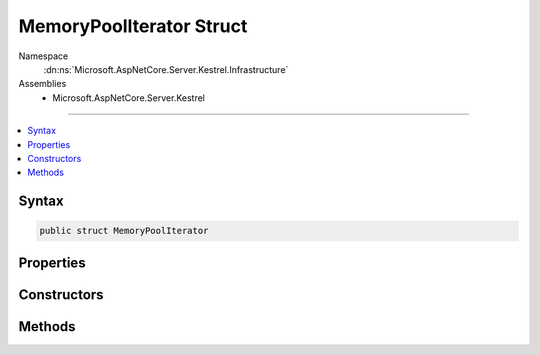 

MemoryPoolIterator Struct
=========================





Namespace
    :dn:ns:`Microsoft.AspNetCore.Server.Kestrel.Infrastructure`
Assemblies
    * Microsoft.AspNetCore.Server.Kestrel

----

.. contents::
   :local:









Syntax
------

.. code-block:: csharp

    public struct MemoryPoolIterator








.. dn:structure:: Microsoft.AspNetCore.Server.Kestrel.Infrastructure.MemoryPoolIterator
    :hidden:

.. dn:structure:: Microsoft.AspNetCore.Server.Kestrel.Infrastructure.MemoryPoolIterator

Properties
----------

.. dn:structure:: Microsoft.AspNetCore.Server.Kestrel.Infrastructure.MemoryPoolIterator
    :noindex:
    :hidden:

    
    .. dn:property:: Microsoft.AspNetCore.Server.Kestrel.Infrastructure.MemoryPoolIterator.Block
    
        
        :rtype: Microsoft.AspNetCore.Server.Kestrel.Infrastructure.MemoryPoolBlock
    
        
        .. code-block:: csharp
    
            public MemoryPoolBlock Block
            {
                get;
            }
    
    .. dn:property:: Microsoft.AspNetCore.Server.Kestrel.Infrastructure.MemoryPoolIterator.Index
    
        
        :rtype: System.Int32
    
        
        .. code-block:: csharp
    
            public int Index
            {
                get;
            }
    
    .. dn:property:: Microsoft.AspNetCore.Server.Kestrel.Infrastructure.MemoryPoolIterator.IsDefault
    
        
        :rtype: System.Boolean
    
        
        .. code-block:: csharp
    
            public bool IsDefault
            {
                get;
            }
    
    .. dn:property:: Microsoft.AspNetCore.Server.Kestrel.Infrastructure.MemoryPoolIterator.IsEnd
    
        
        :rtype: System.Boolean
    
        
        .. code-block:: csharp
    
            public bool IsEnd
            {
                get;
            }
    

Constructors
------------

.. dn:structure:: Microsoft.AspNetCore.Server.Kestrel.Infrastructure.MemoryPoolIterator
    :noindex:
    :hidden:

    
    .. dn:constructor:: Microsoft.AspNetCore.Server.Kestrel.Infrastructure.MemoryPoolIterator.MemoryPoolIterator(Microsoft.AspNetCore.Server.Kestrel.Infrastructure.MemoryPoolBlock)
    
        
    
        
        :type block: Microsoft.AspNetCore.Server.Kestrel.Infrastructure.MemoryPoolBlock
    
        
        .. code-block:: csharp
    
            public MemoryPoolIterator(MemoryPoolBlock block)
    
    .. dn:constructor:: Microsoft.AspNetCore.Server.Kestrel.Infrastructure.MemoryPoolIterator.MemoryPoolIterator(Microsoft.AspNetCore.Server.Kestrel.Infrastructure.MemoryPoolBlock, System.Int32)
    
        
    
        
        :type block: Microsoft.AspNetCore.Server.Kestrel.Infrastructure.MemoryPoolBlock
    
        
        :type index: System.Int32
    
        
        .. code-block:: csharp
    
            public MemoryPoolIterator(MemoryPoolBlock block, int index)
    

Methods
-------

.. dn:structure:: Microsoft.AspNetCore.Server.Kestrel.Infrastructure.MemoryPoolIterator
    :noindex:
    :hidden:

    
    .. dn:method:: Microsoft.AspNetCore.Server.Kestrel.Infrastructure.MemoryPoolIterator.CopyFrom(System.ArraySegment<System.Byte>)
    
        
    
        
        :type buffer: System.ArraySegment<System.ArraySegment`1>{System.Byte<System.Byte>}
    
        
        .. code-block:: csharp
    
            public void CopyFrom(ArraySegment<byte> buffer)
    
    .. dn:method:: Microsoft.AspNetCore.Server.Kestrel.Infrastructure.MemoryPoolIterator.CopyFrom(System.Byte[])
    
        
    
        
        :type data: System.Byte<System.Byte>[]
    
        
        .. code-block:: csharp
    
            public void CopyFrom(byte[] data)
    
    .. dn:method:: Microsoft.AspNetCore.Server.Kestrel.Infrastructure.MemoryPoolIterator.CopyFrom(System.Byte[], System.Int32, System.Int32)
    
        
    
        
        :type data: System.Byte<System.Byte>[]
    
        
        :type offset: System.Int32
    
        
        :type count: System.Int32
    
        
        .. code-block:: csharp
    
            public void CopyFrom(byte[] data, int offset, int count)
    
    .. dn:method:: Microsoft.AspNetCore.Server.Kestrel.Infrastructure.MemoryPoolIterator.CopyFromAscii(System.String)
    
        
    
        
        :type data: System.String
    
        
        .. code-block:: csharp
    
            public void CopyFromAscii(string data)
    
    .. dn:method:: Microsoft.AspNetCore.Server.Kestrel.Infrastructure.MemoryPoolIterator.CopyTo(System.Byte[], System.Int32, System.Int32, out System.Int32)
    
        
    
        
        :type array: System.Byte<System.Byte>[]
    
        
        :type offset: System.Int32
    
        
        :type count: System.Int32
    
        
        :type actual: System.Int32
        :rtype: Microsoft.AspNetCore.Server.Kestrel.Infrastructure.MemoryPoolIterator
    
        
        .. code-block:: csharp
    
            public MemoryPoolIterator CopyTo(byte[] array, int offset, int count, out int actual)
    
    .. dn:method:: Microsoft.AspNetCore.Server.Kestrel.Infrastructure.MemoryPoolIterator.GetLength(Microsoft.AspNetCore.Server.Kestrel.Infrastructure.MemoryPoolIterator)
    
        
    
        
        :type end: Microsoft.AspNetCore.Server.Kestrel.Infrastructure.MemoryPoolIterator
        :rtype: System.Int32
    
        
        .. code-block:: csharp
    
            public int GetLength(MemoryPoolIterator end)
    
    .. dn:method:: Microsoft.AspNetCore.Server.Kestrel.Infrastructure.MemoryPoolIterator.Peek()
    
        
        :rtype: System.Int32
    
        
        .. code-block:: csharp
    
            public int Peek()
    
    .. dn:method:: Microsoft.AspNetCore.Server.Kestrel.Infrastructure.MemoryPoolIterator.PeekLong()
    
        
        :rtype: System.Int64
    
        
        .. code-block:: csharp
    
            public long PeekLong()
    
    .. dn:method:: Microsoft.AspNetCore.Server.Kestrel.Infrastructure.MemoryPoolIterator.Put(System.Byte)
    
        
    
        
        Save the data at the current location then move to the next available space.
    
        
    
        
        :param data: The byte to be saved.
        
        :type data: System.Byte
        :rtype: System.Boolean
        :return: true if the operation successes. false if can't find available space.
    
        
        .. code-block:: csharp
    
            public bool Put(byte data)
    
    .. dn:method:: Microsoft.AspNetCore.Server.Kestrel.Infrastructure.MemoryPoolIterator.Seek(ref System.Numerics.Vector<System.Byte>)
    
        
    
        
        :type byte0Vector: System.Numerics.Vector<System.Numerics.Vector`1>{System.Byte<System.Byte>}
        :rtype: System.Int32
    
        
        .. code-block:: csharp
    
            public int Seek(ref Vector<byte> byte0Vector)
    
    .. dn:method:: Microsoft.AspNetCore.Server.Kestrel.Infrastructure.MemoryPoolIterator.Seek(ref System.Numerics.Vector<System.Byte>, ref System.Numerics.Vector<System.Byte>)
    
        
    
        
        :type byte0Vector: System.Numerics.Vector<System.Numerics.Vector`1>{System.Byte<System.Byte>}
    
        
        :type byte1Vector: System.Numerics.Vector<System.Numerics.Vector`1>{System.Byte<System.Byte>}
        :rtype: System.Int32
    
        
        .. code-block:: csharp
    
            public int Seek(ref Vector<byte> byte0Vector, ref Vector<byte> byte1Vector)
    
    .. dn:method:: Microsoft.AspNetCore.Server.Kestrel.Infrastructure.MemoryPoolIterator.Seek(ref System.Numerics.Vector<System.Byte>, ref System.Numerics.Vector<System.Byte>, ref System.Numerics.Vector<System.Byte>)
    
        
    
        
        :type byte0Vector: System.Numerics.Vector<System.Numerics.Vector`1>{System.Byte<System.Byte>}
    
        
        :type byte1Vector: System.Numerics.Vector<System.Numerics.Vector`1>{System.Byte<System.Byte>}
    
        
        :type byte2Vector: System.Numerics.Vector<System.Numerics.Vector`1>{System.Byte<System.Byte>}
        :rtype: System.Int32
    
        
        .. code-block:: csharp
    
            public int Seek(ref Vector<byte> byte0Vector, ref Vector<byte> byte1Vector, ref Vector<byte> byte2Vector)
    
    .. dn:method:: Microsoft.AspNetCore.Server.Kestrel.Infrastructure.MemoryPoolIterator.Skip(System.Int32)
    
        
    
        
        :type bytesToSkip: System.Int32
    
        
        .. code-block:: csharp
    
            public void Skip(int bytesToSkip)
    
    .. dn:method:: Microsoft.AspNetCore.Server.Kestrel.Infrastructure.MemoryPoolIterator.Take()
    
        
        :rtype: System.Int32
    
        
        .. code-block:: csharp
    
            public int Take()
    

